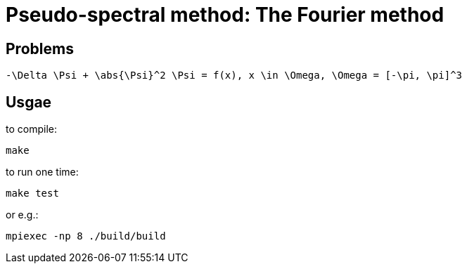 = Pseudo-spectral method: The Fourier method

== Problems

[latex]
-----------------------------------------------------------------------------
-\Delta \Psi + \abs{\Psi}^2 \Psi = f(x), x \in \Omega, \Omega = [-\pi, \pi]^3
-----------------------------------------------------------------------------

== Usgae

to compile:

    make

to run one time:

    make test

or e.g.:

    mpiexec -np 8 ./build/build

